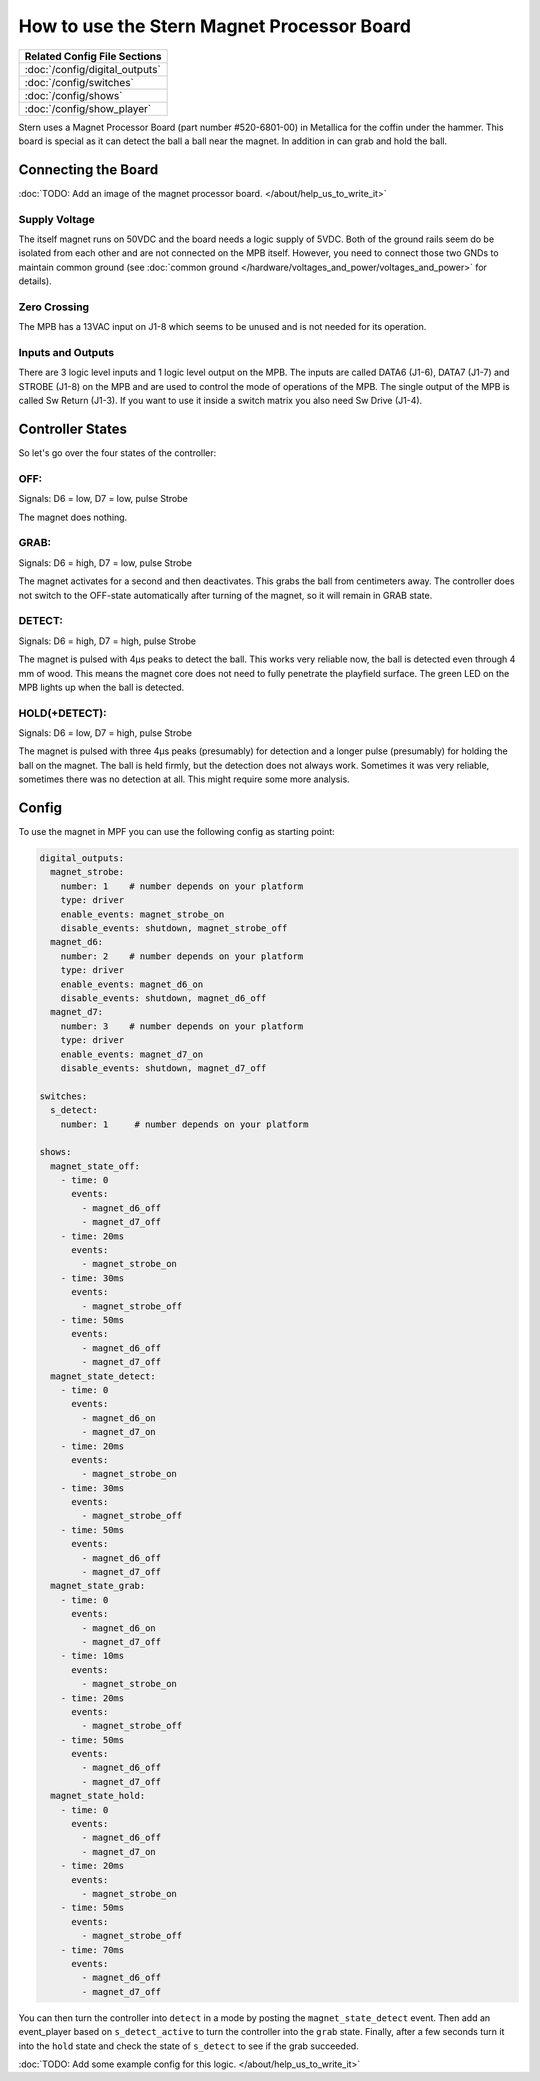How to use the Stern Magnet Processor Board
===========================================

+------------------------------------------------------------------------------+
| Related Config File Sections                                                 |
+==============================================================================+
| :doc:`/config/digital_outputs`                                               |
+------------------------------------------------------------------------------+
| :doc:`/config/switches`                                                      |
+------------------------------------------------------------------------------+
| :doc:`/config/shows`                                                         |
+------------------------------------------------------------------------------+
| :doc:`/config/show_player`                                                   |
+------------------------------------------------------------------------------+

Stern uses a Magnet Processor Board (part number #520-6801-00) in Metallica for
the coffin under the hammer.
This board is special as it can detect the ball a ball near the magnet.
In addition in can grab and hold the ball.

Connecting the Board
--------------------

:doc:`TODO: Add an image of the magnet processor board. </about/help_us_to_write_it>`

Supply Voltage
~~~~~~~~~~~~~~

The itself magnet runs on 50VDC and the board needs a logic supply of 5VDC.
Both of the ground rails seem do be isolated from each other and are not
connected on the MPB itself.
However, you need to connect those two GNDs to maintain common ground
(see :doc:`common ground </hardware/voltages_and_power/voltages_and_power>`
for details).

Zero Crossing
~~~~~~~~~~~~~

The MPB has a 13VAC input on J1-8 which seems to be unused and is not needed
for its operation.

Inputs and Outputs
~~~~~~~~~~~~~~~~~~

There are 3 logic level inputs and 1 logic level output on the MPB.
The inputs are called DATA6 (J1-6), DATA7 (J1-7) and STROBE (J1-8) on the MPB and are used to control the mode
of operations of the MPB.
The single output of the MPB is called Sw Return (J1-3).
If you want to use it inside a switch matrix you also need Sw Drive (J1-4).


Controller States
-----------------

So let's go over the four states of the controller:

OFF:
~~~~

Signals: D6 = low, D7 = low, pulse Strobe

The magnet does nothing.

GRAB:
~~~~~

Signals: D6 = high, D7 = low, pulse Strobe

The magnet activates for a second and then deactivates.
This grabs the ball from centimeters away.
The controller does not switch to the OFF-state automatically after turning of
the magnet, so it will remain in GRAB state.

DETECT:
~~~~~~~

Signals: D6 = high, D7 = high, pulse Strobe

The magnet is pulsed with 4µs peaks to detect the ball.
This works very reliable now, the ball is detected even through 4 mm of wood.
This means the magnet core does not need to fully penetrate the playfield
surface.
The green LED on the MPB lights up when the ball is detected.

HOLD(+DETECT):
~~~~~~~~~~~~~~

Signals: D6 = low, D7 = high, pulse Strobe

The magnet is pulsed with three 4µs peaks (presumably) for detection and a
longer pulse (presumably) for holding the ball on the magnet.
The ball is held firmly, but the detection does not always work.
Sometimes it was very reliable, sometimes there was no detection at all.
This might require some more analysis.

Config
------

To use the magnet in MPF you can use the following config as starting point:


.. code-block:: mpf-config

   digital_outputs:
     magnet_strobe:
       number: 1    # number depends on your platform
       type: driver
       enable_events: magnet_strobe_on
       disable_events: shutdown, magnet_strobe_off
     magnet_d6:
       number: 2    # number depends on your platform
       type: driver
       enable_events: magnet_d6_on
       disable_events: shutdown, magnet_d6_off
     magnet_d7:
       number: 3    # number depends on your platform
       type: driver
       enable_events: magnet_d7_on
       disable_events: shutdown, magnet_d7_off

   switches:
     s_detect:
       number: 1     # number depends on your platform

   shows:
     magnet_state_off:
       - time: 0
         events:
           - magnet_d6_off
           - magnet_d7_off
       - time: 20ms
         events:
           - magnet_strobe_on
       - time: 30ms
         events:
           - magnet_strobe_off
       - time: 50ms
         events:
           - magnet_d6_off
           - magnet_d7_off
     magnet_state_detect:
       - time: 0
         events:
           - magnet_d6_on
           - magnet_d7_on
       - time: 20ms
         events:
           - magnet_strobe_on
       - time: 30ms
         events:
           - magnet_strobe_off
       - time: 50ms
         events:
           - magnet_d6_off
           - magnet_d7_off
     magnet_state_grab:
       - time: 0
         events:
           - magnet_d6_on
           - magnet_d7_off
       - time: 10ms
         events:
           - magnet_strobe_on
       - time: 20ms
         events:
           - magnet_strobe_off
       - time: 50ms
         events:
           - magnet_d6_off
           - magnet_d7_off
     magnet_state_hold:
       - time: 0
         events:
           - magnet_d6_off
           - magnet_d7_on
       - time: 20ms
         events:
           - magnet_strobe_on
       - time: 50ms
         events:
           - magnet_strobe_off
       - time: 70ms
         events:
           - magnet_d6_off
           - magnet_d7_off


You can then turn the controller into ``detect`` in a mode by posting the
``magnet_state_detect`` event.
Then add an event_player based on ``s_detect_active`` to turn the controller
into the ``grab`` state.
Finally, after a few seconds turn it into the ``hold`` state and check
the state of ``s_detect`` to see if the grab succeeded.

:doc:`TODO: Add some example config for this logic. </about/help_us_to_write_it>`
